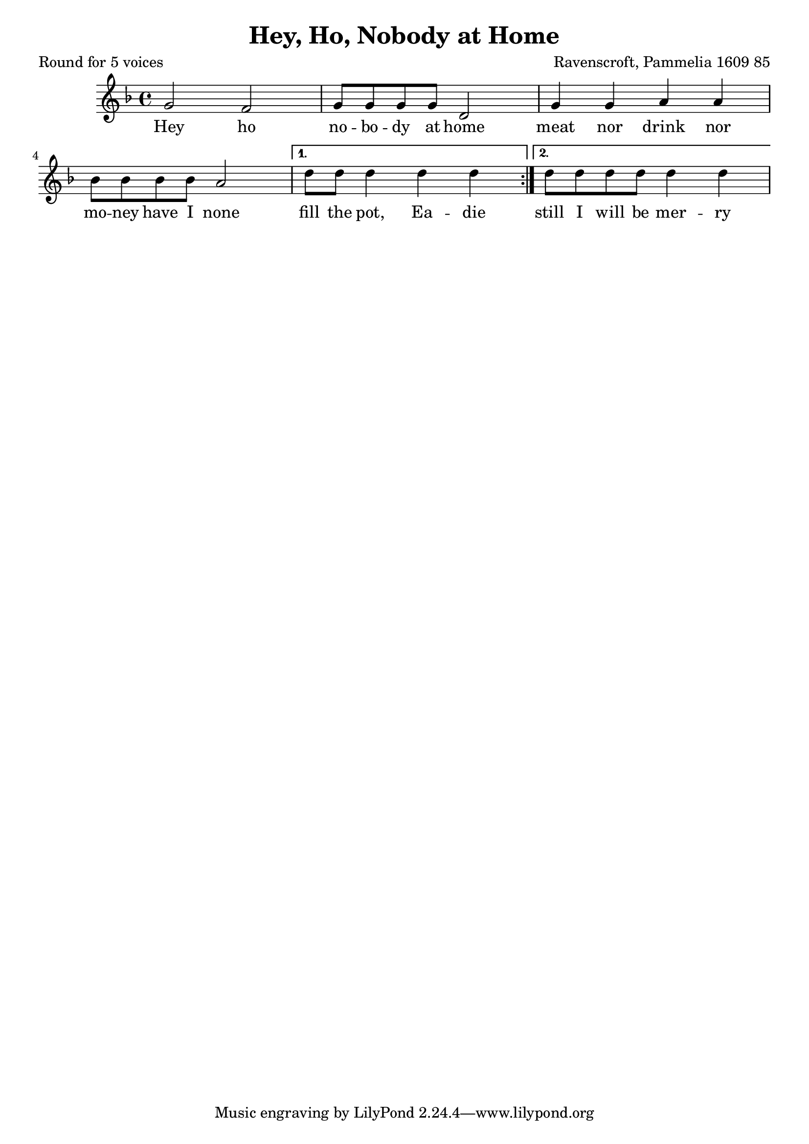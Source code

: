%{
round
%}

\paper {
  print-all-headers = ##t
}

melody = \relative c'' {
    \clef treble
	\key f \major
 \repeat volta 2 {  
g2 f g8 g g g d2
g4 g a a bes8 bes bes bes a2	
 }
\alternative {
  { d8 d d4 d d }
  { d8 d d d d4 d }
 }
}

verse = \lyricmode {
\repeat volta 2 { 
    Hey ho no -- bo -- dy at home
    meat nor drink nor 
    mo -- ney have I none }
\alternative {
  { fill the pot, Ea -- die }
  { still I will be mer -- ry }
  }

  }

\score{
  <<
    \new Voice = "one" {
      \melody
    }
    \new Lyrics \lyricsto "one" { \verse }
   >>
\header{
  title = "Hey, Ho, Nobody at Home"
  composer = "Ravenscroft, Pammelia 1609 85"
  poet = "Round for 5 voices"
}
  \layout { }
  \midi { }
}

\version "2.18.2"  % necessary for upgrading to future LilyPond versions.

